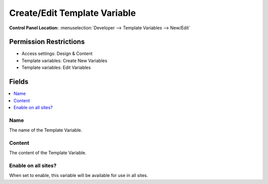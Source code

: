 Create/Edit Template Variable
=============================

.. rst-class:: cp-path

**Control Panel Location:** :menuselection:`Developer --> Template Variables --> New/Edit`

.. Overview


.. Screenshot (optional)

.. Permissions

Permission Restrictions
-----------------------

* Access settings: Design & Content
* Template variables: Create New Variables
* Template variables: Edit Variables

Fields
------

.. contents::
  :local:
  :depth: 1

.. Each Field

Name
~~~~

The name of the Template Variable.

Content
~~~~~~~

The content of the Template Variable.

Enable on all sites?
~~~~~~~~~~~~~~~~~~~~

When set to enable, this variable will be available for use in all sites.
